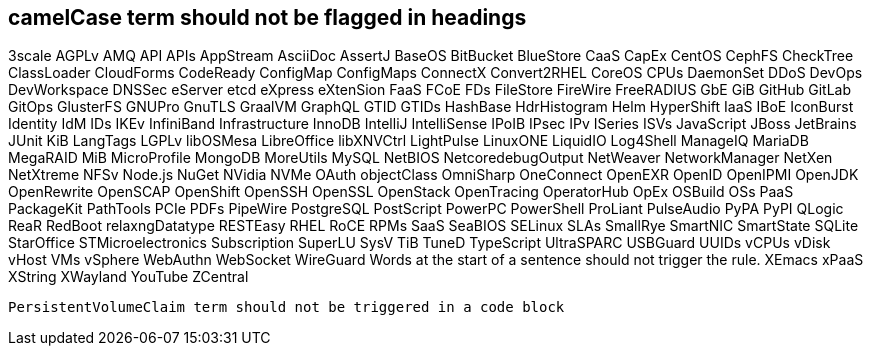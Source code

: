 // suppress inspection "IncorrectFormatting" for whole file
== camelCase term should not be flagged in headings
3scale
AGPLv
AMQ
API
APIs
AppStream
AsciiDoc
AssertJ
BaseOS
BitBucket
BlueStore
CaaS
CapEx
CentOS
CephFS
CheckTree
ClassLoader
CloudForms
CodeReady
ConfigMap
ConfigMaps
ConnectX
Convert2RHEL
CoreOS
CPUs
DaemonSet
DDoS
DevOps
DevWorkspace
DNSSec
eServer
etcd
eXpress
eXtenSion
FaaS
FCoE
FDs
FileStore
FireWire
FreeRADIUS
GbE
GiB
GitHub
GitLab
GitOps
GlusterFS
GNUPro
GnuTLS
GraalVM
GraphQL
GTID
GTIDs
HashBase
HdrHistogram
Helm
HyperShift
IaaS
IBoE
IconBurst
Identity
IdM
IDs
IKEv
InfiniBand
Infrastructure
InnoDB
IntelliJ
IntelliSense
IPoIB
IPsec
IPv
ISeries
ISVs
JavaScript
JBoss
JetBrains
JUnit
KiB
LangTags
LGPLv
libOSMesa
LibreOffice
libXNVCtrl
LightPulse
LinuxONE
LiquidIO
Log4Shell
ManageIQ
MariaDB
MegaRAID
MiB
MicroProfile
MongoDB
MoreUtils
MySQL
NetBIOS
NetcoredebugOutput
NetWeaver
NetworkManager
NetXen
NetXtreme
NFSv
Node.js
NuGet
NVidia
NVMe
OAuth
objectClass
OmniSharp
OneConnect
OpenEXR
OpenID
OpenIPMI
OpenJDK
OpenRewrite
OpenSCAP
OpenShift
OpenSSH
OpenSSL
OpenStack
OpenTracing
OperatorHub
OpEx
OSBuild
OSs
PaaS
PackageKit
PathTools
PCIe
PDFs
PipeWire
PostgreSQL
PostScript
PowerPC
PowerShell
ProLiant
PulseAudio
PyPA
PyPI
QLogic
ReaR
RedBoot
relaxngDatatype
RESTEasy
RHEL
RoCE
RPMs
SaaS
SeaBIOS
SELinux
SLAs
SmallRye
SmartNIC
SmartState
SQLite
StarOffice
STMicroelectronics
Subscription
SuperLU
SysV
TiB
TuneD
TypeScript
UltraSPARC
USBGuard
UUIDs
vCPUs
vDisk
vHost
VMs
vSphere
WebAuthn
WebSocket
WireGuard
Words at the start of a sentence should not trigger the rule.
XEmacs
xPaaS
XString
XWayland
YouTube
ZCentral
[source,terminal]
----
PersistentVolumeClaim term should not be triggered in a code block
----
